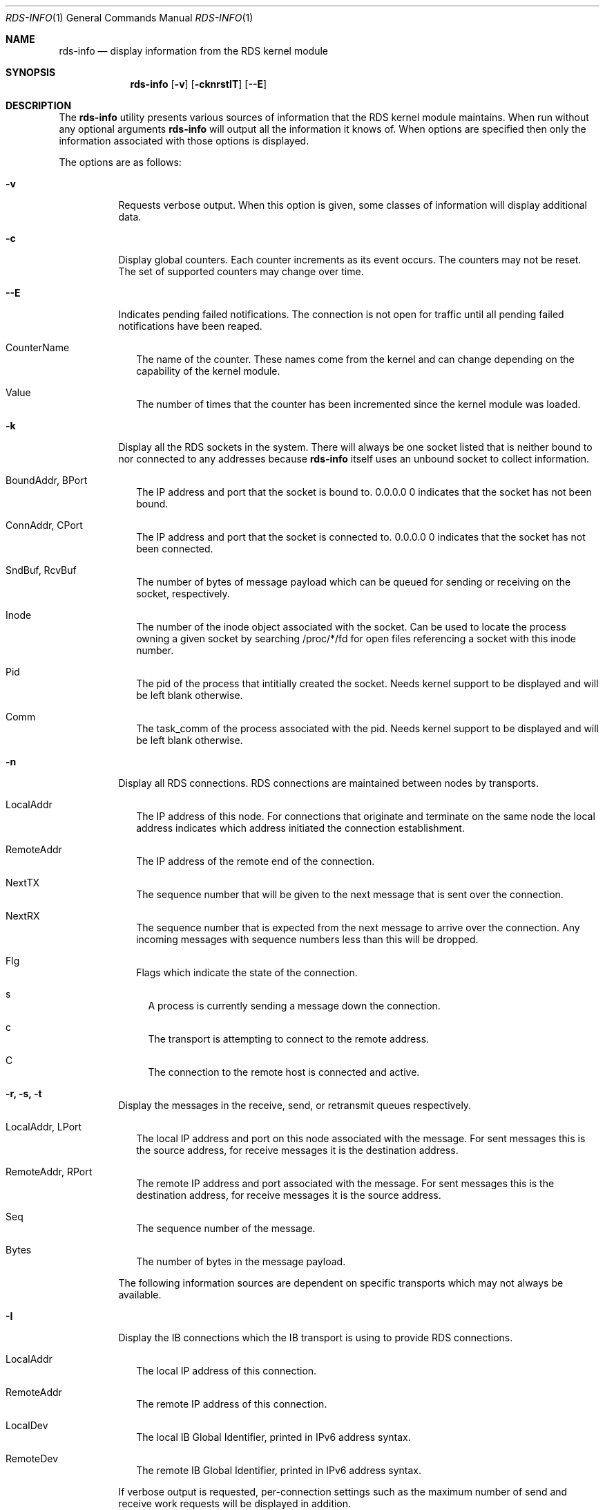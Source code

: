 .Dd October 30, 2006
.Dt RDS-INFO 1
.Os
.Sh NAME
.Nm rds-info
.Nd display information from the RDS kernel module
.Pp
.Sh SYNOPSIS
.Nm rds-info
.Op Fl v
.Bk -words
.Op Fl cknrstIT
.Op Fl Fl E

.Sh DESCRIPTION
The
.Nm
utility presents various sources of information that
the RDS kernel module maintains.  When run without any optional arguments
.Nm
will output all the information it knows of.  When options are specified then
only the information associated with those options is displayed.

The options are as follows:
.Bl -tag -width Ds
.It Fl v
Requests verbose output. When this option is given, some classes of information
will display additional data.

.It Fl c
Display global counters.  Each counter increments as its event
occurs.  The counters may not be reset.  The set of supported counters
may change over time.

.It Fl Fl E
Indicates pending failed notifications. The connection is not open for traffic until all pending failed notifications have been reaped.

.Bl -tag -width 4
.It CounterName
The name of the counter.  These names come from the kernel and can change
depending on the capability of the kernel module.
.It Value
The number of times that the counter has been incremented since the kernel
module was loaded.
.El

.It Fl k
Display all the RDS sockets in the system.  There will always be one socket
listed that is neither bound to nor connected to any addresses because
.Nm
itself uses an unbound socket to collect information.

.Bl -tag -width 4
.It BoundAddr, BPort
The IP address and port that the socket is bound to.  0.0.0.0 0 indicates that
the socket has not been bound.
.It ConnAddr, CPort
The IP address and port that the socket is connected to.  0.0.0.0 0 indicates
that the socket has not been connected.
.It SndBuf, RcvBuf
The number of bytes of message payload which can be queued for sending or
receiving on the socket, respectively.
.It Inode
The number of the inode object associated with the socket. Can be used to
locate the process owning a given socket by searching /proc/*/fd for
open files referencing a socket with this inode number.
.It Pid
The pid of the process that intitially created the socket. Needs kernel
support to be displayed and will be left blank otherwise.
.It Comm
The task_comm of the process associated with the pid. Needs kernel support to
be displayed and will be left blank otherwise.
.El

.It Fl n
Display all RDS connections.  RDS connections are maintained between
nodes by transports.  

.Bl -tag -width 4
.It LocalAddr
The IP address of this node.  For connections that originate and terminate on
the same node the local address indicates which address initiated the
connection establishment.
.It RemoteAddr
The IP address of the remote end of the connection.  
.It NextTX
The sequence number that will be given to the next message that is sent
over the connection.
.It NextRX
The sequence number that is expected from the next message to arrive over
the connection.  Any incoming messages with sequence numbers less than this
will be dropped.
.It Flg
Flags which indicate the state of the connection. 
.Bl -tag -width 4
.It s
A process is currently sending a message down the connection.
.It c
The transport is attempting to connect to the remote address.
.It C
The connection to the remote host is connected and active.
.El
.El

.It Fl r, Fl s, Fl t
Display the messages in the receive, send, or retransmit queues respectively.
.Bl -tag -width 4
.It LocalAddr, LPort
The local IP address and port on this node associated with the message. For
sent messages this is the source address, for receive messages it is the
destination address.
.It RemoteAddr, RPort
The remote IP address and port associated with the message. For sent messages
this is the destination address, for receive messages it is the source address.
.It Seq
The sequence number of the message.
.It Bytes
The number of bytes in the message payload.
.El

The following information sources are dependent on specific transports which
may not always be available. 

.It Fl I
Display the IB connections which the IB transport is using to provide
RDS connections.

.Bl -tag -width 4
.It LocalAddr
The local IP address of this connection.
.It RemoteAddr
The remote IP address of this connection.
.It LocalDev
The local IB Global Identifier, printed in IPv6 address syntax.
.It RemoteDev
The remote IB Global Identifier, printed in IPv6 address syntax.
.El

If verbose output is requested, per-connection settings such as the
maximum number of send and receive work requests will be displayed
in addition.

.It Fl T
Display the TCP sockets which the TCP transport is using to provide
RDS connections.

.Bl -tag -width 4
.It LocalAddr, LPort
The local IP address and port of this socket.
.It RemoteAddr, RPort
The remote IP address and port that this socket is connected to.
.It HdrRemain
The number of bytes that must be read off the socket to complete the next
full RDS header.
.It DataRemain
The number of bytes that must be read off the socket to complete the data
payload of the message which is being received.
.It SentNxt
The TCP sequence number of the first byte of the last message that we sent
down the connection.
.It ExpectedUna
The TCP sequence number of the byte past the last byte of the last message
that we sent down the connection.  When we see that the remote side has
acked up to this byte then we know that the remote side has received all
our RDS messages.
.It SeenUna
The TCP sequence number of the byte past the last byte which has been
acked by the remote host.
.El

.El
.Pp
